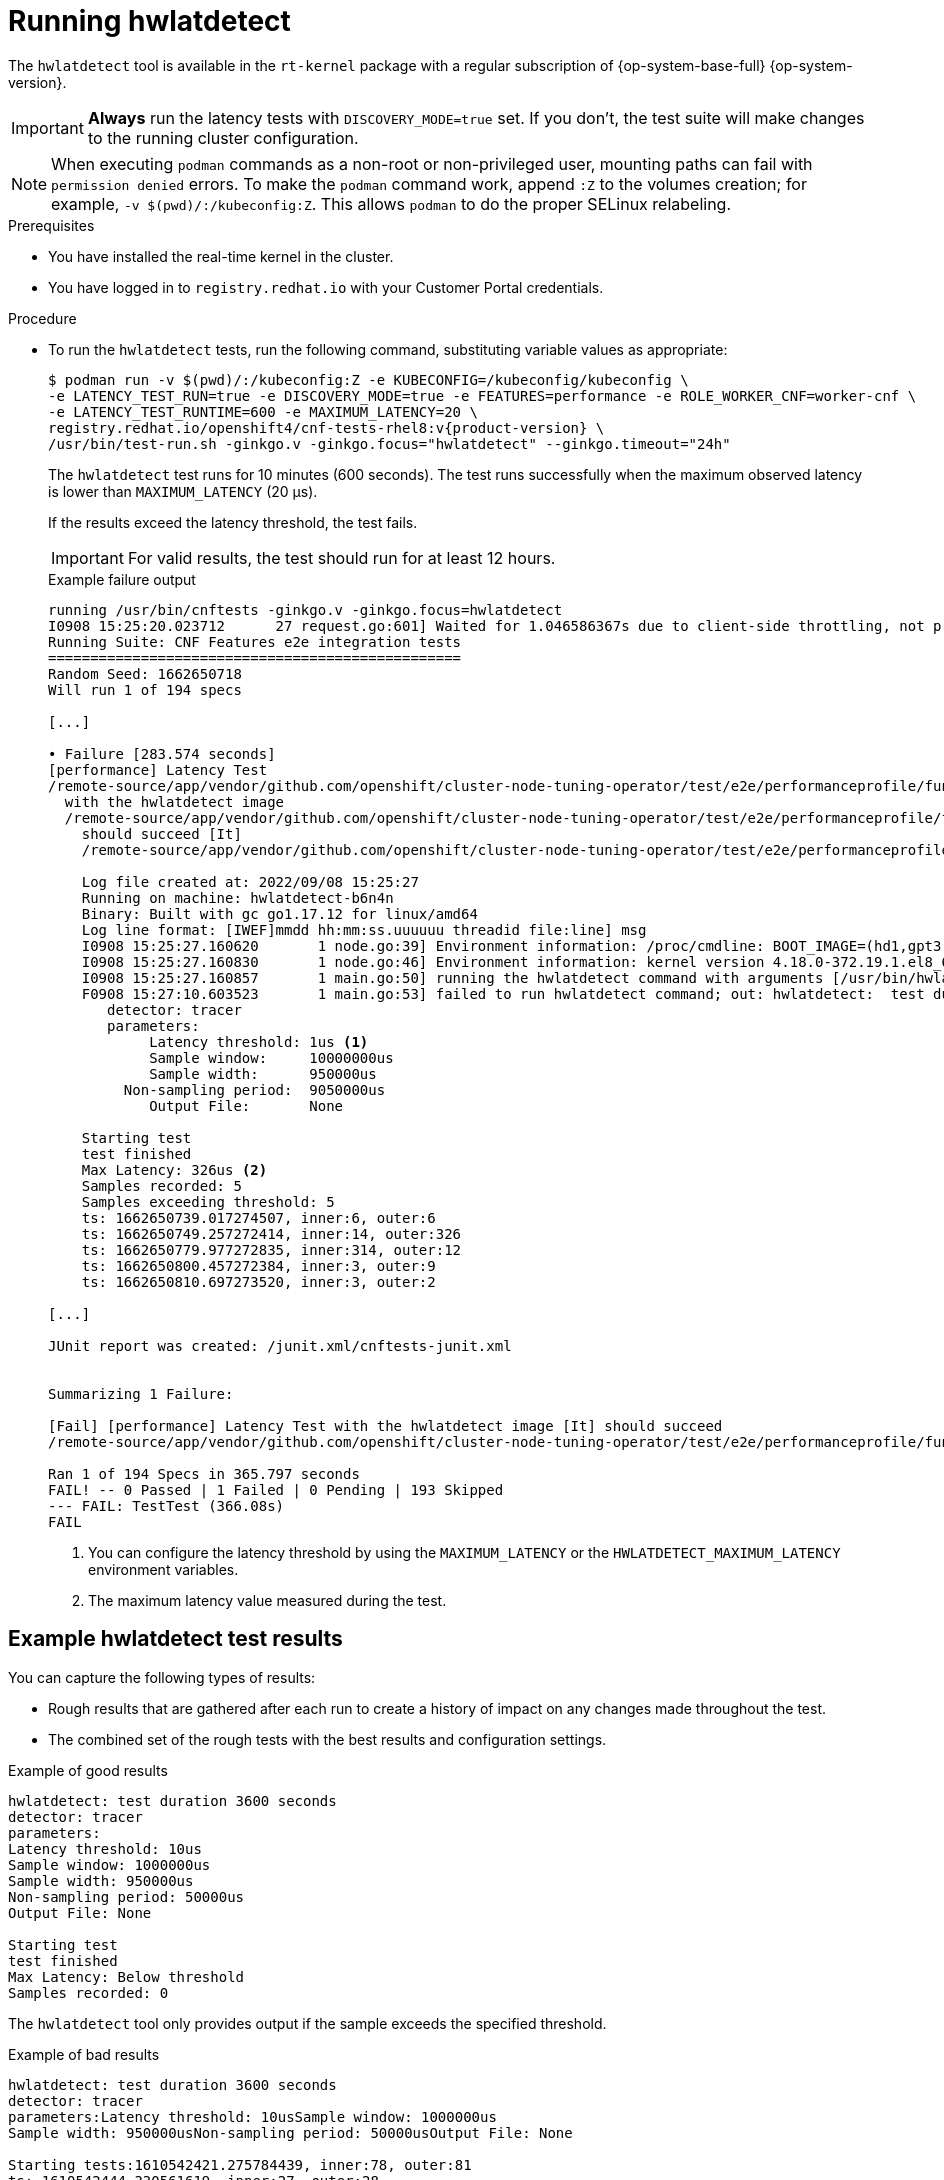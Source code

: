 // Module included in the following assemblies:
//
// * scalability_and_performance/cnf-performing-platform-verification-latency-tests.adoc

:_mod-docs-content-type: CONCEPT
[id="cnf-performing-end-to-end-tests-running-hwlatdetect_{context}"]
= Running hwlatdetect

The `hwlatdetect` tool is available in the `rt-kernel` package with a regular subscription of {op-system-base-full} {op-system-version}.

[IMPORTANT]
====
**Always** run the latency tests with `DISCOVERY_MODE=true` set. If you don't, the test suite will make changes to the running cluster configuration.
====

[NOTE]
====
When executing `podman` commands as a non-root or non-privileged user, mounting paths can fail with `permission denied` errors. To make the `podman` command work, append `:Z` to the volumes creation; for example, `-v $(pwd)/:/kubeconfig:Z`. This allows `podman` to do the proper SELinux relabeling.
====

.Prerequisites

* You have installed the real-time kernel in the cluster.

* You have logged in to `registry.redhat.io` with your Customer Portal credentials.

.Procedure

* To run the `hwlatdetect` tests, run the following command, substituting variable values as appropriate:
+
[source,terminal,subs="attributes+"]
----
$ podman run -v $(pwd)/:/kubeconfig:Z -e KUBECONFIG=/kubeconfig/kubeconfig \
-e LATENCY_TEST_RUN=true -e DISCOVERY_MODE=true -e FEATURES=performance -e ROLE_WORKER_CNF=worker-cnf \
-e LATENCY_TEST_RUNTIME=600 -e MAXIMUM_LATENCY=20 \
registry.redhat.io/openshift4/cnf-tests-rhel8:v{product-version} \
/usr/bin/test-run.sh -ginkgo.v -ginkgo.focus="hwlatdetect" --ginkgo.timeout="24h"
----
+
The `hwlatdetect` test runs for 10 minutes (600 seconds). The test runs successfully when the maximum observed latency is lower than `MAXIMUM_LATENCY` (20 μs).
+
If the results exceed the latency threshold, the test fails.
+
[IMPORTANT]
====
For valid results, the test should run for at least 12 hours.
====
+
.Example failure output
[source,terminal]
----
running /usr/bin/cnftests -ginkgo.v -ginkgo.focus=hwlatdetect
I0908 15:25:20.023712      27 request.go:601] Waited for 1.046586367s due to client-side throttling, not priority and fairness, request: GET:https://api.hlxcl6.lab.eng.tlv2.redhat.com:6443/apis/imageregistry.operator.openshift.io/v1?timeout=32s
Running Suite: CNF Features e2e integration tests
=================================================
Random Seed: 1662650718
Will run 1 of 194 specs

[...]

• Failure [283.574 seconds]
[performance] Latency Test
/remote-source/app/vendor/github.com/openshift/cluster-node-tuning-operator/test/e2e/performanceprofile/functests/4_latency/latency.go:62
  with the hwlatdetect image
  /remote-source/app/vendor/github.com/openshift/cluster-node-tuning-operator/test/e2e/performanceprofile/functests/4_latency/latency.go:228
    should succeed [It]
    /remote-source/app/vendor/github.com/openshift/cluster-node-tuning-operator/test/e2e/performanceprofile/functests/4_latency/latency.go:236

    Log file created at: 2022/09/08 15:25:27
    Running on machine: hwlatdetect-b6n4n
    Binary: Built with gc go1.17.12 for linux/amd64
    Log line format: [IWEF]mmdd hh:mm:ss.uuuuuu threadid file:line] msg
    I0908 15:25:27.160620       1 node.go:39] Environment information: /proc/cmdline: BOOT_IMAGE=(hd1,gpt3)/ostree/rhcos-c6491e1eedf6c1f12ef7b95e14ee720bf48359750ac900b7863c625769ef5fb9/vmlinuz-4.18.0-372.19.1.el8_6.x86_64 random.trust_cpu=on console=tty0 console=ttyS0,115200n8 ignition.platform.id=metal ostree=/ostree/boot.1/rhcos/c6491e1eedf6c1f12ef7b95e14ee720bf48359750ac900b7863c625769ef5fb9/0 ip=dhcp root=UUID=5f80c283-f6e6-4a27-9b47-a287157483b2 rw rootflags=prjquota boot=UUID=773bf59a-bafd-48fc-9a87-f62252d739d3 skew_tick=1 nohz=on rcu_nocbs=0-3 tuned.non_isolcpus=0000ffff,ffffffff,fffffff0 systemd.cpu_affinity=4,5,6,7,8,9,10,11,12,13,14,15,16,17,18,19,20,21,22,23,24,25,26,27,28,29,30,31,32,33,34,35,36,37,38,39,40,41,42,43,44,45,46,47,48,49,50,51,52,53,54,55,56,57,58,59,60,61,62,63,64,65,66,67,68,69,70,71,72,73,74,75,76,77,78,79 intel_iommu=on iommu=pt isolcpus=managed_irq,0-3 nohz_full=0-3 tsc=nowatchdog nosoftlockup nmi_watchdog=0 mce=off skew_tick=1 rcutree.kthread_prio=11 + +
    I0908 15:25:27.160830       1 node.go:46] Environment information: kernel version 4.18.0-372.19.1.el8_6.x86_64
    I0908 15:25:27.160857       1 main.go:50] running the hwlatdetect command with arguments [/usr/bin/hwlatdetect --threshold 1 --hardlimit 1 --duration 100 --window 10000000us --width 950000us]
    F0908 15:27:10.603523       1 main.go:53] failed to run hwlatdetect command; out: hwlatdetect:  test duration 100 seconds
       detector: tracer
       parameters:
            Latency threshold: 1us <1>
            Sample window:     10000000us
            Sample width:      950000us
         Non-sampling period:  9050000us
            Output File:       None

    Starting test
    test finished
    Max Latency: 326us <2>
    Samples recorded: 5
    Samples exceeding threshold: 5
    ts: 1662650739.017274507, inner:6, outer:6
    ts: 1662650749.257272414, inner:14, outer:326
    ts: 1662650779.977272835, inner:314, outer:12
    ts: 1662650800.457272384, inner:3, outer:9
    ts: 1662650810.697273520, inner:3, outer:2

[...]

JUnit report was created: /junit.xml/cnftests-junit.xml


Summarizing 1 Failure:

[Fail] [performance] Latency Test with the hwlatdetect image [It] should succeed
/remote-source/app/vendor/github.com/openshift/cluster-node-tuning-operator/test/e2e/performanceprofile/functests/4_latency/latency.go:476

Ran 1 of 194 Specs in 365.797 seconds
FAIL! -- 0 Passed | 1 Failed | 0 Pending | 193 Skipped
--- FAIL: TestTest (366.08s)
FAIL
----
<1> You can configure the latency threshold by using the `MAXIMUM_LATENCY` or the `HWLATDETECT_MAXIMUM_LATENCY` environment variables.
<2> The maximum latency value measured during the test.

[discrete]
[id="cnf-performing-end-to-end-tests-example-results-hwlatdetect_{context}"]
== Example hwlatdetect test results

You can capture the following types of results:

* Rough results that are gathered after each run to create a history of impact on any changes made throughout the test.

* The combined set of the rough tests with the best results and configuration settings.

.Example of good results
[source,terminal]
----
hwlatdetect: test duration 3600 seconds
detector: tracer
parameters:
Latency threshold: 10us
Sample window: 1000000us
Sample width: 950000us
Non-sampling period: 50000us
Output File: None

Starting test
test finished
Max Latency: Below threshold
Samples recorded: 0
----

The `hwlatdetect` tool only provides output if the sample exceeds the specified threshold.

.Example of bad results
[source,terminal]
----
hwlatdetect: test duration 3600 seconds
detector: tracer
parameters:Latency threshold: 10usSample window: 1000000us
Sample width: 950000usNon-sampling period: 50000usOutput File: None

Starting tests:1610542421.275784439, inner:78, outer:81
ts: 1610542444.330561619, inner:27, outer:28
ts: 1610542445.332549975, inner:39, outer:38
ts: 1610542541.568546097, inner:47, outer:32
ts: 1610542590.681548531, inner:13, outer:17
ts: 1610543033.818801482, inner:29, outer:30
ts: 1610543080.938801990, inner:90, outer:76
ts: 1610543129.065549639, inner:28, outer:39
ts: 1610543474.859552115, inner:28, outer:35
ts: 1610543523.973856571, inner:52, outer:49
ts: 1610543572.089799738, inner:27, outer:30
ts: 1610543573.091550771, inner:34, outer:28
ts: 1610543574.093555202, inner:116, outer:63
----

The output of `hwlatdetect` shows that multiple samples exceed the threshold. However, the same output can indicate different results based on the following factors:

* The duration of the test
* The number of CPU cores
* The host firmware settings

[WARNING]
====
Before proceeding with the next latency test, ensure that the latency reported by `hwlatdetect` meets the required threshold. Fixing latencies introduced by hardware might require you to contact the system vendor support.

Not all latency spikes are hardware related. Ensure that you tune the host firmware to meet your workload requirements. For more information, see link:https://access.redhat.com/documentation/en-us/red_hat_enterprise_linux_for_real_time/9/html-single/optimizing_rhel_9_for_real_time_for_low_latency_operation/index#setting-bios-parameters-for-system-tuning_optimizing-RHEL9-for-real-time-for-low-latency-operation[Setting firmware parameters for system tuning].
====
